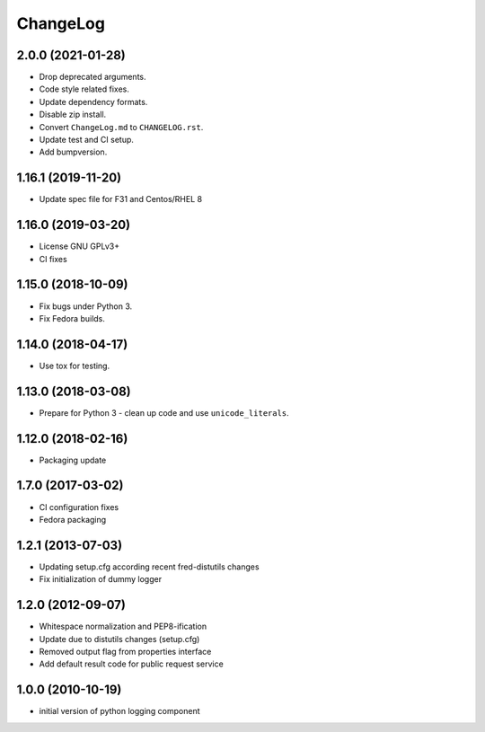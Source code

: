 ChangeLog
=========

2.0.0 (2021-01-28)
-------------------

* Drop deprecated arguments.
* Code style related fixes.
* Update dependency formats.
* Disable zip install.
* Convert ``ChangeLog.md`` to ``CHANGELOG.rst``.
* Update test and CI setup.
* Add bumpversion.

1.16.1 (2019-11-20)
-------------------

* Update spec file for F31 and Centos/RHEL 8

1.16.0 (2019-03-20)
-------------------

* License GNU GPLv3+
* CI fixes

1.15.0 (2018-10-09)
-------------------

* Fix bugs under Python 3.
* Fix Fedora builds.

1.14.0 (2018-04-17)
-------------------

* Use tox for testing.

1.13.0 (2018-03-08)
-------------------

* Prepare for Python 3 - clean up code and use ``unicode_literals``.

1.12.0 (2018-02-16)
-------------------

* Packaging update

1.7.0 (2017-03-02)
------------------

* CI configuration fixes
* Fedora packaging

1.2.1 (2013-07-03)
------------------

* Updating setup.cfg according recent fred-distutils changes
* Fix initialization of dummy logger

1.2.0 (2012-09-07)
------------------

* Whitespace normalization and PEP8-ification
* Update due to distutils changes (setup.cfg)
* Removed output flag from properties interface
* Add default result code for public request service

1.0.0 (2010-10-19)
------------------

* initial version of python logging component

